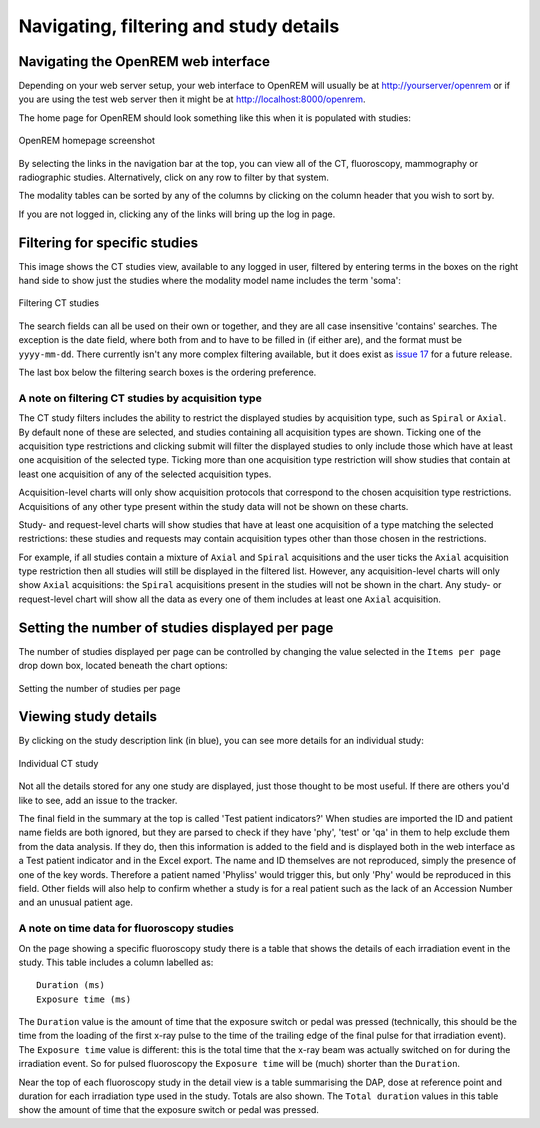 Navigating, filtering and study details
***************************************


Navigating the OpenREM web interface
====================================

Depending on your web server setup, your web interface to OpenREM will
usually be at http://yourserver/openrem or if you are using the test web
server then it might be at http://localhost:8000/openrem.

The home page for OpenREM should look something like this when it is 
populated with studies:

.. figure:: img/Home.png
   :figwidth: 100 %
   :align: center
   :alt: OpenREM homepage screenshot
   :target: _images/Home.png

   OpenREM homepage screenshot

By selecting the links in the navigation bar at the top, you can view all
of the CT, fluoroscopy, mammography or radiographic studies. Alternatively, click on any row to filter by that system.

The modality tables can be sorted by any of the columns by clicking on the
column header that you wish to sort by.

If you are not logged in, clicking any of the links will bring up the log in page.

Filtering for specific studies
==============================

This image shows the CT studies view, available to any logged in user, filtered by entering terms in the 
boxes on the right hand side to show just the studies where the modality
model name includes the term 'soma':

.. figure:: img/CTFilter.png
   :figwidth: 100 %
   :align: center
   :alt: Filtering CT studies
   :target: _images/CTFilter.png

   Filtering CT studies

The search fields can all be used on their own or together, and they are
all case insensitive 'contains' searches. The exception is the date field,
where both from and to have to be filled in (if either are), and the format
must be ``yyyy-mm-dd``. There currently isn't any more complex filtering
available, but it does exist as `issue 17 <https://bitbucket.org/openrem/openrem/issue/17/>`_
for a future release.

The last box below the filtering search boxes is the ordering preference.

A note on filtering CT studies by acquisition type
--------------------------------------------------

The CT study filters includes the ability to restrict the displayed studies
by acquisition type, such as ``Spiral`` or ``Axial``. By default none of these
are selected, and studies containing all acquisition types are shown. Ticking
one of the acquisition type restrictions and clicking submit will filter the
displayed studies to only include those which have at least one acquisition of
the selected type. Ticking more than one acquisition type restriction will show
studies that contain at least one acquisition of any of the selected
acquisition types.

Acquisition-level charts will only show acquisition protocols that correspond
to the chosen acquisition type restrictions. Acquisitions of any other type
present within the study data will not be shown on these charts.

Study- and request-level charts will show studies that have at least one
acquisition of a type matching the selected restrictions: these studies and
requests may contain acquisition types other than those chosen in the
restrictions.

For example, if all studies contain a mixture of ``Axial`` and ``Spiral``
acquisitions and the user ticks the ``Axial`` acquisition type restriction then
all studies will still be displayed in the filtered list. However, any
acquisition-level charts will only show ``Axial`` acquisitions: the ``Spiral``
acquisitions present in the studies will not be shown in the chart. Any study-
or request-level chart will show all the data as every one of them includes
at least one ``Axial`` acquisition.


Setting the number of studies displayed per page
================================================

The number of studies displayed per page can be controlled by changing the
value selected in the ``Items per page`` drop down box, located beneath the
chart options:

.. figure:: img/CTStudiesPerPage.png
   :figwidth: 100 %
   :align: center
   :alt: Setting the number of studies per page
   :target: _images/CTStudiesPerPage.png

   Setting the number of studies per page

Viewing study details
=====================

By clicking on the study description link (in blue), you can see more 
details for an individual study:

.. figure:: img/CTDetail.png
   :figwidth: 100 %
   :align: center
   :alt: Individual CT study
   :target: _images/CTDetail.png

   Individual CT study

Not all the details stored for any one study are displayed, just those thought
to be most useful. If there are others you'd like to see, add an issue to the tracker.

The final field in the summary at the top is called 'Test patient indicators?'
When studies are imported the ID and patient name fields are both ignored, but they
are parsed to check if they have 'phy', 'test' or 'qa' in them to help exclude them 
from the data analysis. If they do, then this information is added to the 
field and is displayed both in the web interface as a Test patient indicator 
and in the Excel export. The name and ID themselves are not reproduced, 
simply the presence of one of the key words. Therefore a patient named
'Phyliss' would trigger this, but only 'Phy' would be reproduced in this field.
Other fields will also help to confirm whether a study is for a real patient
such as the lack of an Accession Number and an unusual patient age.

A note on time data for fluoroscopy studies
-------------------------------------------

On the page showing a specific fluoroscopy study there is a table that shows the
details of each irradiation event in the study. This table includes a column
labelled as::

    Duration (ms)
    Exposure time (ms)

The ``Duration`` value is the amount of time that the exposure switch or pedal was
pressed (technically, this should be the time from the loading of the first x-ray
pulse to the time of the trailing edge of the final pulse for that irradiation
event). The ``Exposure time`` value is different: this is the total time that the
x-ray beam was actually switched on for during the irradiation event. So for
pulsed fluoroscopy the ``Exposure time`` will be (much) shorter than the
``Duration``.

Near the top of each fluoroscopy study in the detail view is a table summarising the
DAP, dose at reference point and duration for each irradiation type used in the study.
Totals are also shown. The ``Total duration`` values in this table show the amount
of time that the exposure switch or pedal was pressed.
